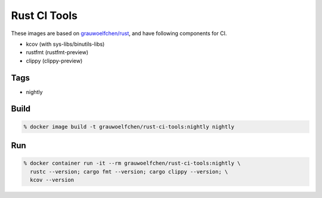 Rust CI Tools
=============

These images are based on `grauwoelfchen/rust`_, and have following components
for CI.

.. _grauwoelfchen/rust: https://hub.docker.com/r/grauwoelfchen/rust/

* kcov (with sys-libs/binutils-libs)
* rustfmt (rustfmt-preview)
* clippy (clippy-preview)


Tags
-----

* nightly


Build
-----

.. code:: zsh

    % docker image build -t grauwoelfchen/rust-ci-tools:nightly nightly

Run
---

.. code:: zsh

   % docker container run -it --rm grauwoelfchen/rust-ci-tools:nightly \
     rustc --version; cargo fmt --version; cargo clippy --version; \
     kcov --version
